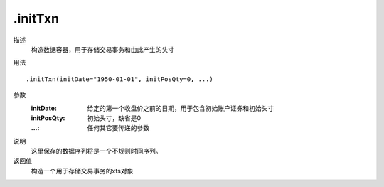 .initTxn
========

描述
    构造数据容器，用于存储交易事务和由此产生的头寸

用法
::

    .initTxn(initDate="1950-01-01", initPosQty=0, ...)

参数
    :initDate: 给定的第一个收盘价之前的日期，用于包含初始账户证券和初始头寸
    :initPosQty: 初始头寸，缺省是0
    :...: 任何其它要传递的参数

说明
    这里保存的数据序列将是一个不规则时间序列。

返回值
    构造一个用于存储交易事务的xts对象

